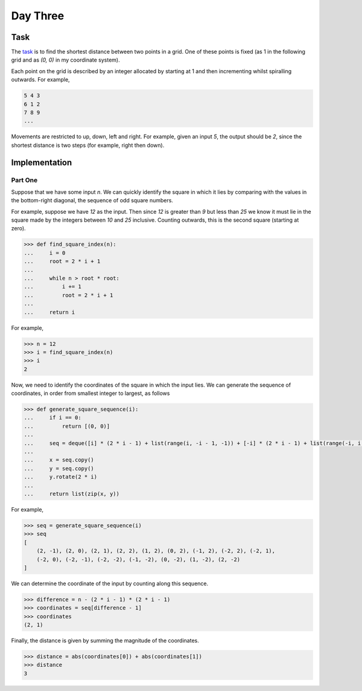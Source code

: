 Day Three
=========

Task
----

The task_ is to find the shortest distance between two points in a grid. One of these points is fixed (as 1 in the
following grid and as `(0, 0)` in my coordinate system).

Each point on the grid is described by an integer allocated by starting at 1 and then incrementing whilst spiralling
outwards. For example,

.. code-block::

    5 4 3
    6 1 2
    7 8 9
    ...

Movements are restricted to up, down, left and right. For example, given an input `5`, the output should be `2`, since
the shortest distance is two steps (for example, right then down).

.. _task: https://adventofcode.com/2017/day/3

Implementation
--------------

Part One
~~~~~~~~

Suppose that we have some input `n`. We can quickly identify the square in which it lies by comparing with the
values in the bottom-right diagonal, the sequence of odd square numbers.

For example, suppose we have `12` as the input. Then since `12` is greater than `9` but less than `25` we know it must
lie in the square made by the integers between `10` and `25` inclusive. Counting outwards, this is the second square
(starting at zero).

.. code-block:: python

    >>> def find_square_index(n):
    ...     i = 0
    ...     root = 2 * i + 1
    ...
    ...     while n > root * root:
    ...         i += 1
    ...         root = 2 * i + 1
    ...
    ...     return i

For example,

.. code-block:: python

    >>> n = 12
    >>> i = find_square_index(n)
    >>> i
    2

Now, we need to identify the coordinates of the square in which the input lies. We can generate the sequence of
coordinates, in order from smallest integer to largest, as follows

.. code-block:: python

    >>> def generate_square_sequence(i):
    ...     if i == 0:
    ...         return [(0, 0)]
    ...
    ...     seq = deque([i] * (2 * i - 1) + list(range(i, -i - 1, -1)) + [-i] * (2 * i - 1) + list(range(-i, i + 1)))
    ...
    ...     x = seq.copy()
    ...     y = seq.copy()
    ...     y.rotate(2 * i)
    ...
    ...     return list(zip(x, y))

For example,

.. code-block:: python

    >>> seq = generate_square_sequence(i)
    >>> seq
    [
        (2, -1), (2, 0), (2, 1), (2, 2), (1, 2), (0, 2), (-1, 2), (-2, 2), (-2, 1),
        (-2, 0), (-2, -1), (-2, -2), (-1, -2), (0, -2), (1, -2), (2, -2)
    ]

We can determine the coordinate of the input by counting along this sequence.

.. code-block:: python

    >>> difference = n - (2 * i - 1) * (2 * i - 1)
    >>> coordinates = seq[difference - 1]
    >>> coordinates
    (2, 1)

Finally, the distance is given by summing the magnitude of the coordinates.

.. code-block:: python

    >>> distance = abs(coordinates[0]) + abs(coordinates[1])
    >>> distance
    3
